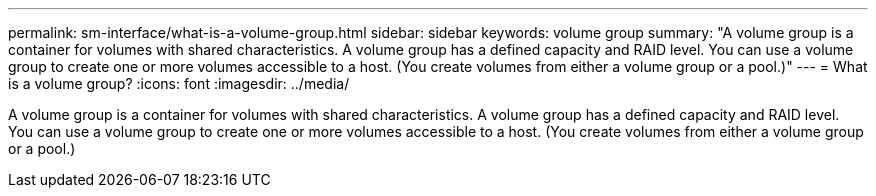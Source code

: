 ---
permalink: sm-interface/what-is-a-volume-group.html
sidebar: sidebar
keywords: volume group
summary: "A volume group is a container for volumes with shared characteristics. A volume group has a defined capacity and RAID level. You can use a volume group to create one or more volumes accessible to a host. (You create volumes from either a volume group or a pool.)"
---
= What is a volume group?
:icons: font
:imagesdir: ../media/

[.lead]
A volume group is a container for volumes with shared characteristics. A volume group has a defined capacity and RAID level. You can use a volume group to create one or more volumes accessible to a host. (You create volumes from either a volume group or a pool.)
